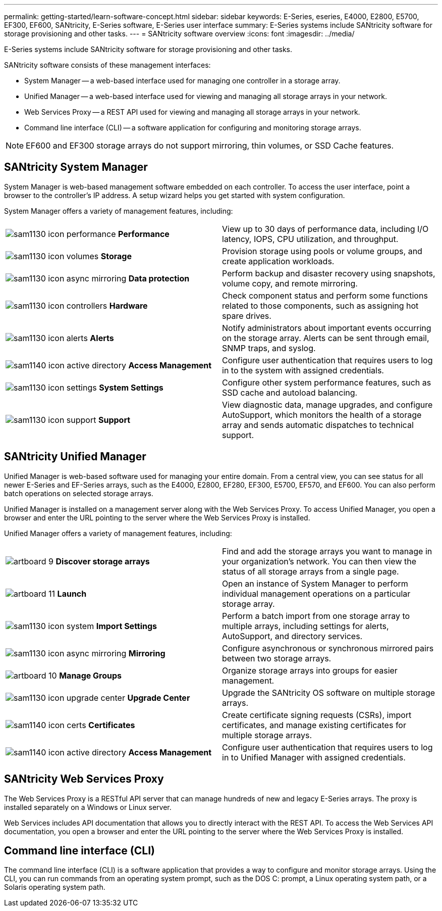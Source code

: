 ---
permalink: getting-started/learn-software-concept.html
sidebar: sidebar
keywords: E-Series, eseries, E4000, E2800, E5700, EF300, EF600, SANtricity, E-Series software, E-Series user interface
summary: E-Series systems include SANtricity software for storage provisioning and other tasks.
---
= SANtricity software overview
:icons: font
:imagesdir: ../media/

[.lead]
E-Series systems include SANtricity software for storage provisioning and other tasks.

SANtricity software consists of these management interfaces:

* System Manager -- a web-based interface used for managing one controller in a storage array.
* Unified Manager -- a web-based interface used for viewing and managing all storage arrays in your network.
* Web Services Proxy -- a REST API used for viewing and managing all storage arrays in your network.
* Command line interface (CLI) -- a software application for configuring and monitoring storage arrays.

NOTE: EF600 and EF300 storage arrays do not support mirroring, thin volumes, or SSD Cache features.

== SANtricity System Manager

System Manager is web-based management software embedded on each controller. To access the user interface, point a browser to the controller's IP address. A setup wizard helps you get started with system configuration.

System Manager offers a variety of management features, including:

|===
a|
image:../media/sam1130_icon_performance.gif[] *Performance*  a|
View up to 30 days of performance data, including I/O latency, IOPS, CPU utilization, and throughput.



a|
image:../media/sam1130_icon_volumes.gif[] *Storage*

a|
Provision storage using pools or volume groups, and create application workloads.
a|
image:../media/sam1130_icon_async_mirroring.gif[] *Data protection*

a|
Perform backup and disaster recovery using snapshots, volume copy, and remote mirroring.
a|
image:../media/sam1130_icon_controllers.gif[] *Hardware*

a|
Check component status and perform some functions related to those components, such as assigning hot spare drives.
a|
image:../media/sam1130_icon_alerts.gif[] *Alerts*

a|
Notify administrators about important events occurring on the storage array. Alerts can be sent through email, SNMP traps, and syslog.
a|
image:../media/sam1140_icon_active_directory.gif[] *Access Management*

a|
Configure user authentication that requires users to log in to the system with assigned credentials.
a|
image:../media/sam1130_icon_settings.gif[] *System Settings*

a|
Configure other system performance features, such as SSD cache and autoload balancing.
a|
image:../media/sam1130_icon_support.gif[] *Support*

a|
View diagnostic data, manage upgrades, and configure AutoSupport, which monitors the health of a storage array and sends automatic dispatches to technical support.
|===

== SANtricity Unified Manager

Unified Manager is web-based software used for managing your entire domain. From a central view, you can see status for all newer E-Series and EF-Series arrays, such as the E4000, E2800, EF280, EF300, E5700, EF570, and EF600. You can also perform batch operations on selected storage arrays.

Unified Manager is installed on a management server along with the Web Services Proxy. To access Unified Manager, you open a browser and enter the URL pointing to the server where the Web Services Proxy is installed.

Unified Manager offers a variety of management features, including:

|===
a|
image:../media/artboard_9.png[] *Discover storage arrays*  a|
Find and add the storage arrays you want to manage in your organization's network. You can then view the status of all storage arrays from a single page.


a|
image:../media/artboard_11.png[] *Launch*

a|
Open an instance of System Manager to perform individual management operations on a particular storage array.
a|
image:../media/sam1130_icon_system.gif[] *Import Settings*

a|
Perform a batch import from one storage array to multiple arrays, including settings for alerts, AutoSupport, and directory services.
a|
image:../media/sam1130_icon_async_mirroring.gif[] *Mirroring*

a|
Configure asynchronous or synchronous mirrored pairs between two storage arrays.
a|
image:../media/artboard_10.png[] *Manage Groups*

a|
Organize storage arrays into groups for easier management.
a|
image:../media/sam1130_icon_upgrade_center.gif[] *Upgrade Center*

a|
Upgrade the SANtricity OS software on multiple storage arrays.
a|
image:../media/sam1140_icon_certs.gif[] *Certificates*

a|
Create certificate signing requests (CSRs), import certificates, and manage existing certificates for multiple storage arrays.
a|
image:../media/sam1140_icon_active_directory.gif[] *Access Management*

a|
Configure user authentication that requires users to log in to Unified Manager with assigned credentials.
|===

== SANtricity Web Services Proxy

The Web Services Proxy is a RESTful API server that can manage hundreds of new and legacy E-Series arrays. The proxy is installed separately on a Windows or Linux server.

Web Services includes API documentation that allows you to directly interact with the REST API. To access the Web Services API documentation, you open a browser and enter the URL pointing to the server where the Web Services Proxy is installed.

== Command line interface (CLI)

The command line interface (CLI) is a software application that provides a way to configure and monitor storage arrays. Using the CLI, you can run commands from an operating system prompt, such as the DOS C: prompt, a Linux operating system path, or a Solaris operating system path.

